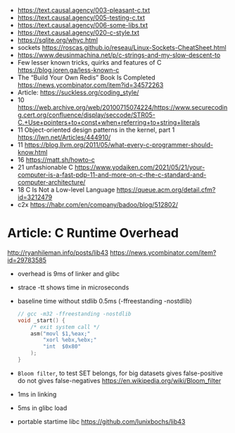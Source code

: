 - https://text.causal.agency/003-pleasant-c.txt
- https://text.causal.agency/005-testing-c.txt
- https://text.causal.agency/006-some-libs.txt
- https://text.causal.agency/020-c-style.txt
- https://sqlite.org/whyc.html
- sockets https://roscas.github.io/reseau/Linux-Sockets-CheatSheet.html
- https://www.deusinmachina.net/p/c-strings-and-my-slow-descent-to
- Few lesser known tricks, quirks and features of C https://blog.joren.ga/less-known-c
- The “Build Your Own Redis” Book Is Completed https://news.ycombinator.com/item?id=34572263
- Article: https://suckless.org/coding_style/
- 10 https://web.archive.org/web/20100715074224/https://www.securecoding.cert.org/confluence/display/seccode/STR05-C.+Use+pointers+to+const+when+referring+to+string+literals
- 11 Object-oriented design patterns in the kernel, part 1 https://lwn.net/Articles/444910/
- 11 https://blog.llvm.org/2011/05/what-every-c-programmer-should-know.html
- 16 https://matt.sh/howto-c
- 21 unfashionable C https://www.yodaiken.com/2021/05/21/your-computer-is-a-fast-pdp-11-and-more-on-c-the-c-standard-and-computer-architecture/
- 18 C Is Not a Low-level Language https://queue.acm.org/detail.cfm?id=3212479
- c2x https://habr.com/en/company/badoo/blog/512802/

* Article: C Runtime Overhead
  http://ryanhileman.info/posts/lib43
  https://news.ycombinator.com/item?id=29783585
- overhead is 9ms of linker and glibc
- strace -tt shows time in microseconds
- baseline time without stdlib 0.5ms (-ffreestanding -nostdlib)
  #+begin_src c
    // gcc -m32 -ffreestanding -nostdlib
    void _start() {
        /* exit system call */
        asm("movl $1,%eax;"
            "xorl %ebx,%ebx;"
            "int  $0x80"
        );
    }
  #+end_src
- =Bloom filter=, to test SET belongs, for big datasets
  gives false-positive
  do not gives false-negatives
  https://en.wikipedia.org/wiki/Bloom_filter
- 1ms in linking
- 5ms in glibc load
- portable startime libc https://github.com/lunixbochs/lib43
